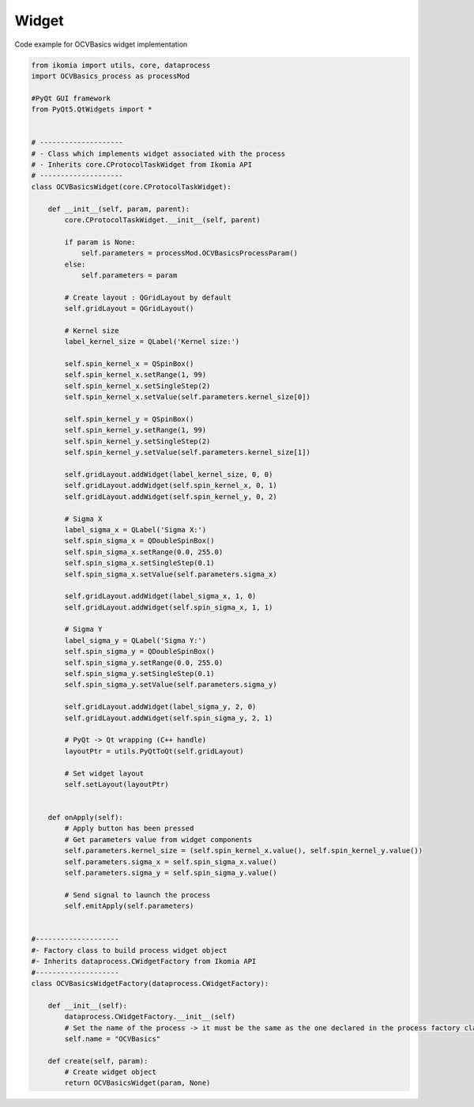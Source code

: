Widget
======

Code example for OCVBasics widget implementation

.. code-block:: python

    from ikomia import utils, core, dataprocess
    import OCVBasics_process as processMod

    #PyQt GUI framework
    from PyQt5.QtWidgets import *


    # --------------------
    # - Class which implements widget associated with the process
    # - Inherits core.CProtocolTaskWidget from Ikomia API
    # --------------------
    class OCVBasicsWidget(core.CProtocolTaskWidget):

        def __init__(self, param, parent):
            core.CProtocolTaskWidget.__init__(self, parent)

            if param is None:
                self.parameters = processMod.OCVBasicsProcessParam()
            else:
                self.parameters = param

            # Create layout : QGridLayout by default
            self.gridLayout = QGridLayout()
            
            # Kernel size
            label_kernel_size = QLabel('Kernel size:')
            
            self.spin_kernel_x = QSpinBox()
            self.spin_kernel_x.setRange(1, 99)
            self.spin_kernel_x.setSingleStep(2)
            self.spin_kernel_x.setValue(self.parameters.kernel_size[0])

            self.spin_kernel_y = QSpinBox()
            self.spin_kernel_y.setRange(1, 99)
            self.spin_kernel_y.setSingleStep(2)
            self.spin_kernel_y.setValue(self.parameters.kernel_size[1])

            self.gridLayout.addWidget(label_kernel_size, 0, 0)
            self.gridLayout.addWidget(self.spin_kernel_x, 0, 1)
            self.gridLayout.addWidget(self.spin_kernel_y, 0, 2)

            # Sigma X
            label_sigma_x = QLabel('Sigma X:')
            self.spin_sigma_x = QDoubleSpinBox()
            self.spin_sigma_x.setRange(0.0, 255.0)
            self.spin_sigma_x.setSingleStep(0.1)
            self.spin_sigma_x.setValue(self.parameters.sigma_x)

            self.gridLayout.addWidget(label_sigma_x, 1, 0)
            self.gridLayout.addWidget(self.spin_sigma_x, 1, 1)

            # Sigma Y
            label_sigma_y = QLabel('Sigma Y:')
            self.spin_sigma_y = QDoubleSpinBox()
            self.spin_sigma_y.setRange(0.0, 255.0)
            self.spin_sigma_y.setSingleStep(0.1)
            self.spin_sigma_y.setValue(self.parameters.sigma_y)

            self.gridLayout.addWidget(label_sigma_y, 2, 0)
            self.gridLayout.addWidget(self.spin_sigma_y, 2, 1)

            # PyQt -> Qt wrapping (C++ handle)
            layoutPtr = utils.PyQtToQt(self.gridLayout)

            # Set widget layout
            self.setLayout(layoutPtr)


        def onApply(self):
            # Apply button has been pressed
            # Get parameters value from widget components
            self.parameters.kernel_size = (self.spin_kernel_x.value(), self.spin_kernel_y.value())
            self.parameters.sigma_x = self.spin_sigma_x.value()
            self.parameters.sigma_y = self.spin_sigma_y.value()

            # Send signal to launch the process
            self.emitApply(self.parameters)


    #--------------------
    #- Factory class to build process widget object
    #- Inherits dataprocess.CWidgetFactory from Ikomia API
    #--------------------
    class OCVBasicsWidgetFactory(dataprocess.CWidgetFactory):

        def __init__(self):
            dataprocess.CWidgetFactory.__init__(self)
            # Set the name of the process -> it must be the same as the one declared in the process factory class
            self.name = "OCVBasics"

        def create(self, param):
            # Create widget object
            return OCVBasicsWidget(param, None)
